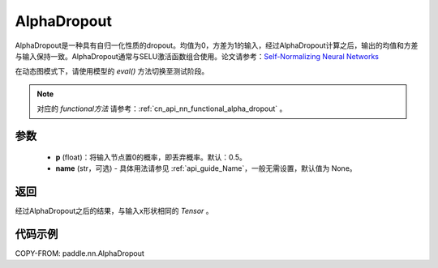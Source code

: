 .. _cn_api_nn_AlphaDropout:

AlphaDropout
-------------------------------

.. py:function:: paddle.nn.AlphaDropout(p=0.5, name=None)

AlphaDropout是一种具有自归一化性质的dropout。均值为0，方差为1的输入，经过AlphaDropout计算之后，输出的均值和方差与输入保持一致。AlphaDropout通常与SELU激活函数组合使用。论文请参考：`Self-Normalizing Neural Networks <https://arxiv.org/abs/1706.02515>`_

在动态图模式下，请使用模型的 `eval()` 方法切换至测试阶段。

.. note::
   对应的 `functional方法` 请参考：:ref:`cn_api_nn_functional_alpha_dropout` 。

参数
:::::::::
 - **p** (float)：将输入节点置0的概率，即丢弃概率。默认：0.5。
 - **name** (str，可选) - 具体用法请参见 :ref:`api_guide_Name`，一般无需设置，默认值为 None。

返回
:::::::::
经过AlphaDropout之后的结果，与输入x形状相同的 `Tensor` 。

代码示例
:::::::::

COPY-FROM: paddle.nn.AlphaDropout